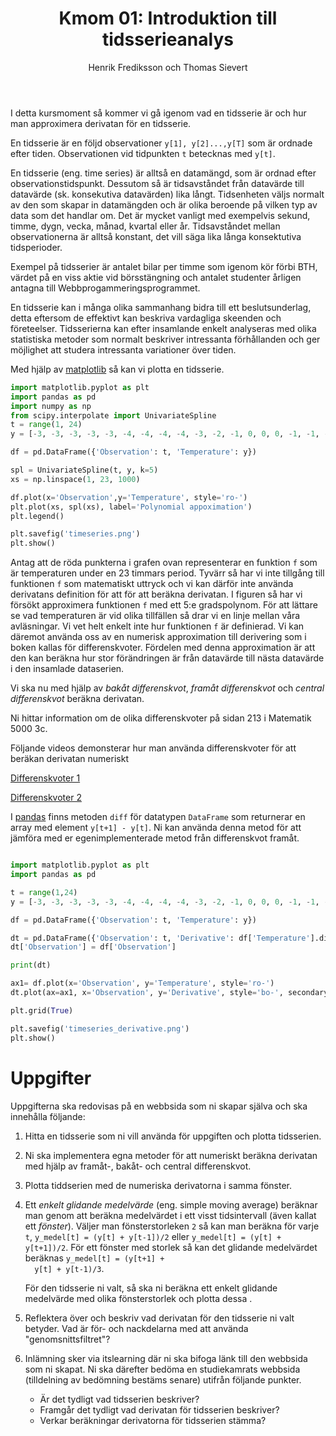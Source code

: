 #+TITLE: Kmom 01: Introduktion till tidsserieanalys
#+AUTHOR: Henrik Frediksson och Thomas Sievert

I detta kursmoment så kommer vi gå igenom vad en tidsserie är och hur
man approximera derivatan för en tidsserie.

En tidsserie är en följd observationer ~y[1], y[2]...,y[T]~ som är ordnade
efter tiden. Observationen vid tidpunkten ~t~ betecknas med ~y[t]~.

En tidsserie (eng. time series) är alltså en datamängd, som är ordnad
efter observationstidspunkt. Dessutom så är tidsavståndet från
datavärde till datavärde (sk. konsekutiva datavärden) lika långt.
Tidsenheten väljs normalt av den som skapar in datamängden och är
olika beroende på vilken typ av data som det handlar om. Det är mycket
vanligt med exempelvis sekund, timme, dygn, vecka, månad, kvartal
eller år. Tidsavståndet mellan observationerna är alltså konstant, det
vill säga lika långa konsektutiva tidsperioder.

Exempel på tidsserier är antalet bilar per timme som igenom
kör förbi BTH, värdet på en viss aktie vid börsstängning och antalet
studenter årligen antagna till Webbprogammeringsprogrammet.


En tidsserie kan i många olika sammanhang bidra till ett
beslutsunderlag, detta eftersom de effektivt kan beskriva vardagliga
skeenden och företeelser. Tidsserierna kan efter insamlande enkelt
analyseras med olika statistiska metoder som normalt beskriver
intressanta förhållanden och ger möjlighet att studera intressanta
variationer över tiden.


Med hjälp av [[https://matplotlib.org/][matplotlib]] så kan vi plotta en tidsserie.

#+begin_src python :session
import matplotlib.pyplot as plt
import pandas as pd
import numpy as np
from scipy.interpolate import UnivariateSpline
t = range(1, 24)
y = [-3, -3, -3, -3, -3, -4, -4, -4, -4, -3, -2, -1, 0, 0, 0, -1, -1, -2, -2, -2, -1, -1, 0]

df = pd.DataFrame({'Observation': t, 'Temperature': y})

spl = UnivariateSpline(t, y, k=5)
xs = np.linspace(1, 23, 1000)

df.plot(x='Observation',y='Temperature', style='ro-')
plt.plot(xs, spl(xs), label='Polynomial appoximation')
plt.legend()

plt.savefig('timeseries.png')
plt.show()

#+end_src

#+RESULTS:
: Legend

[[https://github.com/henrikfredriksson/matmod/blob/master/material/kmom01/timeseries.png]]


Antag att de röda punkterna i grafen ovan representerar en funktion
=f= som är temperaturen under en 23 timmars period. Tyvärr så har vi
inte tillgång till funktionen =f= som matematiskt uttryck och vi
kan därför inte använda derivatans definition för att för att beräkna
derivatan. I figuren så har vi försökt approximera funktionen =f= med
ett 5:e gradspolynom. För att lättare se vad temperaturen är vid olika
tillfällen så drar vi en linje mellan våra avläsningar. Vi vet helt
enkelt inte hur funktionen =f= är definierad. Vi kan däremot använda
oss av en numerisk approximation till derivering som i boken kallas
för differenskvoter. Fördelen med denna approximation är att den kan
beräkna hur stor förändringen är från datavärde till nästa datavärde i
den insamlade dataserien.

Vi ska nu med hjälp av /bakåt differenskvot/, /framåt differenskvot/
och /central differenskvot/ beräkna derivatan.

Ni hittar information om de olika
differenskvoter på sidan 213 i Matematik 5000 3c.

Följande videos demonsterar hur man använda differenskvoter för att
beräkan derivatan numeriskt

[[https://www.youtube.com/watch?v=ZetlczRQtf8][Differenskvoter 1]]

[[https://www.youtube.com/watch?v=O8BihHoIZ-Y&t][Differenskvoter 2]]


I [[https://pandas.pydata.org/][pandas]] finns metoden =diff= för datatypen =DataFrame= som returnerar en array
med element =y[t+1] - y[t]=. Ni kan använda denna metod för att
jämföra med er egenimplementerade metod från differenskvot framåt.
 
#+begin_src python :session

import matplotlib.pyplot as plt
import pandas as pd

t = range(1,24)
y = [-3, -3, -3, -3, -3, -4, -4, -4, -4, -3, -2, -1, 0, 0, 0, -1, -1, -2, -2, -2, -1, -1, 0]

df = pd.DataFrame({'Observation': t, 'Temperature': y})

dt = pd.DataFrame({'Observation': t, 'Derivative': df['Temperature'].diff() })
dt['Observation'] = df['Observation']

print(dt)

ax1= df.plot(x='Observation', y='Temperature', style='ro-')
dt.plot(ax=ax1, x='Observation', y='Derivative', style='bo-', secondary_y=False)

plt.grid(True)

plt.savefig('timeseries_derivative.png')
plt.show()
#+end_src

#+RESULTS:
: AxesSubplot(0.125,0.11;0.775x0.77)

[[https://github.com/henrikfredriksson/matmod/blob/master/material/kmom01/timeseries_derivative.png]]


* Uppgifter
Uppgifterna ska redovisas på en webbsida som ni skapar själva och ska
innehålla följande:


1. Hitta en tidsserie som ni vill använda för uppgiften och plotta
   tidsserien.

2. Ni ska implementera egna metoder för att numeriskt beräkna derivatan
   med hjälp av framåt-, bakåt- och central differenskvot.

3. Plotta tiddserien med de numeriska derivatorna i samma fönster.

4. Ett /enkelt glidande medelvärde/ (eng. simple moving average)
   beräknar man genom att beräkna medelvärdet i ett visst tidsintervall
   (även kallat ett /fönster/). Väljer man fönsterstorleken =2= så kan
   man beräkna för varje =t=, =y_medel[t] = (y[t] + y[t-1])/2= eller
   =y_medel[t] = (y[t] + y[t+1])/2=. För ett fönster med storlek så
   kan det glidande medelvärdet beräknas =y_medel[t] = (y[t+1] +
   y[t] + y[t-1)/3=.

   För den tidsserie ni valt, så ska ni beräkna ett enkelt glidande
   medelvärde med olika fönsterstorlek och plotta dessa . 

5. Reflektera över och beskriv vad derivatan för den tidsserie ni valt
   betyder. Vad är för- och nackdelarna med att använda "genomsnittsfiltret"?

6. Inlämning sker via itslearning där ni ska bifoga länk till den
   webbsida som ni skapat. Ni ska därefter bedöma en studiekamrats
   webbsida (tilldelning av bedömning bestäms senare) utifrån följande
   punkter.

   - Är det tydligt vad tidsserien beskriver?
   - Framgår det tydligt vad derivatan för tidsserien beskriver?
   - Verkar beräkningar derivatorna för tidsserien stämma?
   
